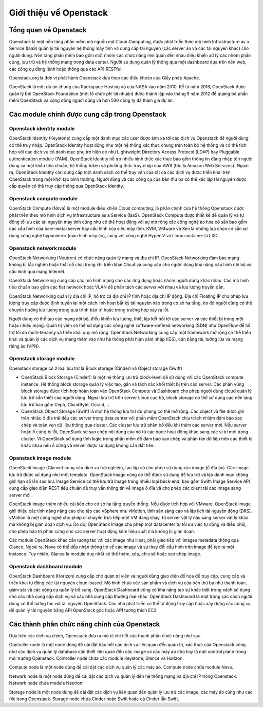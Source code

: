 Giới thiệu về Openstack
========================


Tổng quan về Openstack
--------------------------------

Openstack là một nền tảng phần mềm mã nguồn mở Cloud Computing, được
phát triển theo mô hình Infrastructure as a Service (IaaS) quản lý tài nguyên hệ thống
máy tính và cung cấp tài nguyên (các server ảo và các tài nguyên khác) cho người
dùng. Nền tảng phần mềm bao gồm một nhóm các chức năng liên quan đến nhau điều
khiển xử lý các nhóm phần cứng, lưu trữ và hệ thống mạng trong data center. Người
sử dụng quản lý thông qua một dashboard dựa trên nền web, các công cụ dòng lệnh
hoặc thông qua các API RESTful.

Openstack.org là đơn vị phát hành Openstack dựa theo các điều khoản của Giấy
phép Apache.

OpenStack là một dự án chung của Rackspace Hosting và của NASA vào năm
2010. Kể từ năm 2016, OpenStack được quản lý bởi OpenStack Foundation (một tổ
chức phi lợi nhuận) được thành lập vào tháng 9 năm 2012 để quảng bá phần mềm
OpenStack và cộng đồng người dùng và hơn 500 công ty đã tham gia dự án.


Các module chính được cung cấp trong Openstack
------------------------------------------------

Openstack identity module
^^^^^^^^^^^^^^^^^^^^^^^^^^
OpenStack Identity (Keystone) cung cấp một danh mục các user được ánh xạ
tới các dịch vụ Openstack để người dùng có thể truy nhập. OpenStack Identity hoạt
động như một hệ thống xác thực chung trên toàn bộ hệ thống và có thể tích hợp với
các dịch vụ có danh mục phụ trợ hiện có như Lightweight Directory Access Protocol
(LDAP) hay Pluggable authentication module (PAM). OpenStack Identity hỗ trợ nhiều
hình thức xác thực bao gồm thông tin đăng nhập tên người dùng và mật khẩu tiêu
chuẩn, hệ thống token và phương thức truy nhập của AWS (tức là Amazon Web
Services). Ngoài ra, OpenStack Identity còn cung cấp một danh sách có thể truy vấn
của tất cả các dịch vụ được triển khai trên OpenStack trong một khởi tạo bình thường.
Người dùng và các công cụ của bên thứ ba có thể xác lập tài nguyên được cấp quyền
có thể truy cập thông qua OpenStack Identity.

Openstack compute module
^^^^^^^^^^^^^^^^^^^^^^^^^
OpenStack Compute (Nova) là một module điều khiển Cloud computing, là
phần chính của hệ thống Openstack được phát triển theo mô hình dịch vụ
Infrastructure as a Service (IaaS). OpenStack Compute được thiết kế để quản lý và tự
động tối ưu các tài nguyên máy tính cũng như có thể hoạt động với sự mở rộng các
công nghệ ảo hóa có sẵn bao gồm các cấu hình của bare-metal server hay cấu hình của siêu máy tính. KVM, VMware và Xen là những lựa chọn có sẵn sử dụng công nghệ
hypanneror (màn hình máy ảo), cùng với công nghệ Hyper-V và Linux container là
LXC.

Openstack network module
^^^^^^^^^^^^^^^^^^^^^^^^^
OpenStack Networking (Neutron) có chức năng quản lý mạng và địa chỉ IP.
OpenStack Networking đảm bảo mạng không bị tắc nghẽn hoặc thắt cổ chai trong khi
triển khai Cloud và cung cấp cho người dùng khả năng cấu hình nội bộ và cấu hình
qua mạng Internet.

OpenStack Networking cung cấp các mô hình mạng cho các ứng dụng hoặc
nhóm người dùng khác nhau. Các mô hình tiêu chuẩn bao gồm các flat network hoặc
VLAN để phân tách các server với nhau và lưu lượng truyền dẫn.

OpenStack Networking quản lý địa chỉ IP, hỗ trợ cả địa chỉ IP tĩnh hoặc địa chỉ
IP động. Địa chỉ Floating IP cho phép lưu lượng truy cập được định tuyến lại một cách
linh hoạt bất kỳ tài nguyên nào trong cơ sở hạ tầng, do đó người dùng có thể chuyển
hướng lưu lượng trong quá trình bảo trì hoặc trong trường hợp xảy ra lỗi.

Người dùng có thể tạo các mạng nội bộ, điều khiển lưu lượng, thiết lập kết nối
tới các server và các thiết bị trong một hoặc nhiều mạng. Quản trị viên có thể sử dụng
các công nghệ software-defined networking (SDN) như OpenFlow để hỗ trợ tối đa
multi-tenancy và triển khai quy mô rộng. OpenStack Networking cung cấp một
framework mở rộng có thể triển khai và quản lý các dịch vụ mạng thêm vào như hệ
thống phát hiện xâm nhập (IDS), cân bằng tải, tường lửa và mạng riêng ảo (VPN).

Openstack storage module
^^^^^^^^^^^^^^^^^^^^^^^^^
Openstack storage có 2 loại lưu trữ là Block storage (Cinder) và Object storage (Swift)

- OpenStack Block Storage (Cinder): là một hệ thống lưu trữ block-level để sử dụng với các OpenStack compute instance. Hệ thống block storage quản lý việc tạo, gắn và tách các khối thiết bị trên các server. Các phân vùng block storage được tích hợp hoàn toàn vào OpenStack Compute và Dashboard cho phép người dùng cloud quản lý lưu trữ cần thiết của người dùng. Ngoài lưu trữ trên server Linux cục bộ, block storage có thể sử dụng các nền tảng lưu trữ bao gồm Ceph, CloudByte, Coraid, …

- OpenStack Object Storage (Swift) là một hệ thống lưu trữ dự phòng có thể mở rộng. Các object và file được ghi trên nhiều ổ đĩa trải đều các server trong data center với phần mềm OpenStack chịu trách nhiệm đảm bảo sao chép và toàn vẹn dữ liệu thông qua cluster. Các cluster lưu trữ phân bố đều khi thêm các server mới. Nếu server hoặc ổ cứng bị lỗi, OpenStack sẽ sao chép nội dung của nó từ các node hoạt động khác sang các vị trí mới trong cluster. Vì OpenStack sử dụng tính logic trong phần mềm để đảm bảo sao chép và phân tán dữ liệu trên các thiết bị khác nhau nên ổ cứng và server được sử dụng không cần đắt tiền.

Openstack image module
^^^^^^^^^^^^^^^^^^^^^^^
OpenStack Image (Glance) cung cấp dịch vụ trải nghiệm, tạo lập và cho phép
sử dụng các image (ổ đĩa ảo). Các image lưu trữ được sử dụng như một template.
OpenStack Image cũng có thể được sử dụng để lưu trữ và lập danh mục không giới
hạn số lần sao lưu. Image Service có thể lưu trữ image trong nhiều loại back-end, bao
gồm Swift. Image Service API cung cấp giao diện REST tiêu chuẩn để truy vấn thông
tin về image ổ đĩa và cho phép các client tải các image sang server mới.

OpenStack Image thêm nhiều cải tiến cho cơ sở hạ tầng truyền thống. Nếu được
tích hợp với VMware, OpenStack Image giới thiệu các tính năng nâng cao cho tập các
vSphere như vMotion, tính sẵn sàng cao và lập lịch tài nguyên động (DRS). vMotion
là một công nghệ cho phép di chuyển trực tiếp một VM đang chạy, từ server vật lý này
sang server vật lý khác mà không bị gián đoạn dịch vụ. Do đó, OpenStack Image cho
phép một datacenter tự tối ưu việc tự động và điều phối, cho phép bảo trì phần cứng
cho các server hoạt động kém hiệu suất mà không bị gián đoạn.

Các module OpenStack khác cần tương tác với các image như Heat, phải giao
tiếp với images metadata thông qua Glance. Ngoài ra, Nova có thể tiếp nhận thông tin
về các image và sự thay đổi cấu hình trên image để tạo ra một instance. Tuy nhiên,
Glance là module duy nhất có thể thêm, xóa, chia sẻ hoặc sao chép image.

Openstack dashboard module
^^^^^^^^^^^^^^^^^^^^^^^^^^^
OpenStack Dashboard (Horizon) cung cấp cho quản trị viên và người dùng giao
diện đồ họa để truy cập, cung cấp và triển khai tự động các tài nguyên cloud-based.
Mô hình chứa các sản phẩm và dịch vụ của bên thứ ba như thanh toán, giám sát và các
công cụ quản lý bổ sung. OpenStack Dashboard cũng có khả năng tạo sự khác biệt
trong cách sử dụng cho các nhà cung cấp dịch vụ và các nhà cung cấp thương mại
khác. OpenStack Dashboard là một trong các cách người dùng có thể tương tác với tài
nguyên OpenStack. Các nhà phát triển có thể tự động truy cập hoặc xây dựng các công
cụ để quản lý tài nguyên bằng API OpenStack gốc hoặc API tương thích EC2.


Các thành phần chức năng chính của Openstack
---------------------------------------------

Dựa trên các dịch vụ chính, Openstack đưa ra mô tả chi tiết các thành phần chức năng như sau:

Controller node là một node dùng để cài đặt hầu hết các dịch vụ liên quan đến
quản trị, xác thực của Openstack cũng như các dịch vụ quản lý database cần thiết liên
quan đến các image và các máy ảo cho hay là một control plane trong môi trường
Openstack. Controller node chứa các module Keystone, Glance và Horizon.

Compute node là một node dùng đề cài đặt các dịch vụ quản lý các máy ảo.
Compute node chứa module Nova.

Network node là một node dùng để cài đặt các dịch vụ quản lý đến hệ thống
mạng và địa chỉ IP trong Openstack. Network node chứa module Neutron.

Storage node là một node dùng để cài đặt các dịch vụ liên quan đến quản lý lưu
trữ các image, các máy ảo cũng như các file trong Openstack. Storage node chứa
Cinder hoặc Swift hoặc cả Cinder lẫn Swift.
